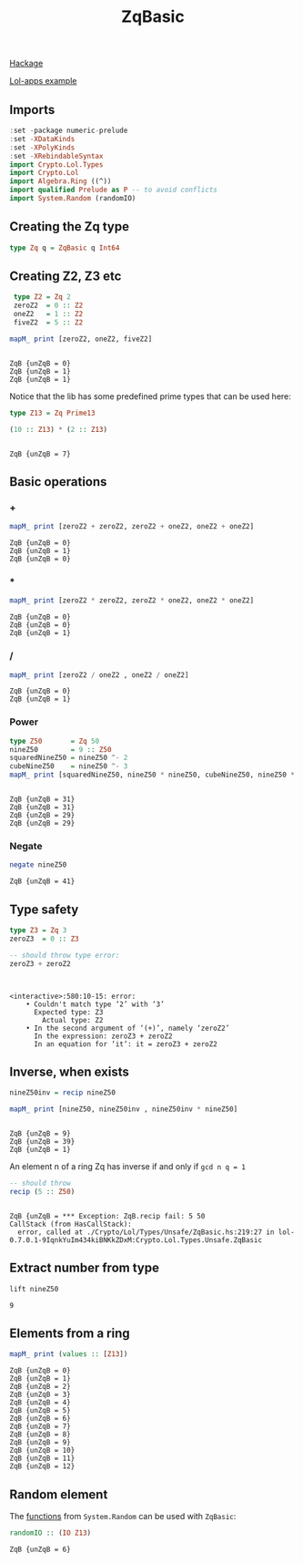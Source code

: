 #+title: ZqBasic
[[https://hackage.haskell.org/package/lol-0.7.0.0/docs/Crypto-Lol-Types.html#t:ZqBasic][
Hackage]]

[[https://github.com/cpeikert/Lol/blob/master/lol-apps/Crypto/Lol/Applications/Examples/SymmBGV.hs][Lol-apps example]]

** Imports
#+begin_src haskell :exports both :results output :post org-babel-haskell-formatter(*this*)
  :set -package numeric-prelude
  :set -XDataKinds
  :set -XPolyKinds
  :set -XRebindableSyntax     
  import Crypto.Lol.Types 
  import Crypto.Lol 
  import Algebra.Ring ((^))
  import qualified Prelude as P -- to avoid conflicts
  import System.Random (randomIO)
#+end_src

#+RESULTS:
** Creating the Zq type
#+begin_src haskell :exports both :results output :post org-babel-haskell-formatter(*this*)
  type Zq q = ZqBasic q Int64
#+end_src

#+RESULTS:
** Creating Z2, Z3 etc
#+begin_src haskell :exports both :results output :post org-babel-haskell-formatter(*this*)
  type Z2 = Zq 2
  zeroZ2  = 0 :: Z2
  oneZ2   = 1 :: Z2
  fiveZ2  = 5 :: Z2

 mapM_ print [zeroZ2, oneZ2, fiveZ2]
#+end_src

#+RESULTS:
: 
: ZqB {unZqB = 0}
: ZqB {unZqB = 1}
: ZqB {unZqB = 1}

Notice that the lib has some predefined prime types that can be used here:

#+begin_src haskell :exports both :results output :post org-babel-haskell-formatter(*this*)
  type Z13 = Zq Prime13

  (10 :: Z13) * (2 :: Z13)
#+end_src

#+RESULTS:
: 
: ZqB {unZqB = 7}

** Basic operations
*** +
#+begin_src haskell :exports both :results output :post org-babel-haskell-formatter(*this*)
  mapM_ print [zeroZ2 + zeroZ2, zeroZ2 + oneZ2, oneZ2 + oneZ2]
#+end_src

#+RESULTS:
: ZqB {unZqB = 0}
: ZqB {unZqB = 1}
: ZqB {unZqB = 0}

*** *
#+begin_src haskell :exports both :results output :post org-babel-haskell-formatter(*this*)
  mapM_ print [zeroZ2 * zeroZ2, zeroZ2 * oneZ2, oneZ2 * oneZ2]
#+end_src

#+RESULTS:
: ZqB {unZqB = 0}
: ZqB {unZqB = 0}
: ZqB {unZqB = 1}

*** /
#+begin_src haskell :exports both :results output :post org-babel-haskell-formatter(*this*)
 mapM_ print [zeroZ2 / oneZ2 , oneZ2 / oneZ2]
#+end_src

#+RESULTS:
: ZqB {unZqB = 0}
: ZqB {unZqB = 1}

*** Power
#+begin_src haskell :exports both :results output :post org-babel-haskell-formatter(*this*)
  type Z50       = Zq 50
  nineZ50        = 9 :: Z50
  squaredNineZ50 = nineZ50 ^- 2 
  cubeNineZ50    = nineZ50 ^- 3
  mapM_ print [squaredNineZ50, nineZ50 * nineZ50, cubeNineZ50, nineZ50 * nineZ50 * nineZ50]
#+end_src

#+RESULTS:
: 
: ZqB {unZqB = 31}
: ZqB {unZqB = 31}
: ZqB {unZqB = 29}
: ZqB {unZqB = 29}

*** Negate 
#+begin_src haskell :exports both :results output :post org-babel-haskell-formatter(*this*)
  negate nineZ50
#+end_src

#+RESULTS:
: ZqB {unZqB = 41}

** Type safety

#+begin_src haskell :exports both :results output :post org-babel-haskell-formatter(*this*)
  type Z3 = Zq 3
  zeroZ3  = 0 :: Z3

  -- should throw type error:
  zeroZ3 + zeroZ2
#+end_src

#+RESULTS:
: 
: 
: <interactive>:580:10-15: error:
:     • Couldn't match type ‘2’ with ‘3’
:       Expected type: Z3
:         Actual type: Z2
:     • In the second argument of ‘(+)’, namely ‘zeroZ2’
:       In the expression: zeroZ3 + zeroZ2
:       In an equation for ‘it’: it = zeroZ3 + zeroZ2

** Inverse, when exists

#+begin_src haskell :exports both :results output :post org-babel-haskell-formatter(*this*)
  nineZ50inv = recip nineZ50

  mapM_ print [nineZ50, nineZ50inv , nineZ50inv * nineZ50]

#+end_src

#+RESULTS:
: 
: ZqB {unZqB = 9}
: ZqB {unZqB = 39}
: ZqB {unZqB = 1}

An element n of a ring Zq has inverse if and only if ~gcd n q = 1~
#+begin_src haskell :exports both :results output :post org-babel-haskell-formatter(*this*)
  -- should throw
  recip (5 :: Z50)
#+end_src

#+RESULTS:
: 
: ZqB {unZqB = *** Exception: ZqB.recip fail: 5	50
: CallStack (from HasCallStack):
:   error, called at ./Crypto/Lol/Types/Unsafe/ZqBasic.hs:219:27 in lol-0.7.0.1-9IqnkYuIm434kiBNKkZDxM:Crypto.Lol.Types.Unsafe.ZqBasic

** Extract number from type
#+begin_src haskell :exports both :results output :post org-babel-haskell-formatter(*this*)
  lift nineZ50
#+end_src

#+RESULTS:
: 9

** Elements from a ring
#+begin_src haskell :exports both :results output :post org-babel-haskell-formatter(*this*)
  mapM_ print (values :: [Z13])
#+end_src

#+RESULTS:
#+begin_example
ZqB {unZqB = 0}
ZqB {unZqB = 1}
ZqB {unZqB = 2}
ZqB {unZqB = 3}
ZqB {unZqB = 4}
ZqB {unZqB = 5}
ZqB {unZqB = 6}
ZqB {unZqB = 7}
ZqB {unZqB = 8}
ZqB {unZqB = 9}
ZqB {unZqB = 10}
ZqB {unZqB = 11}
ZqB {unZqB = 12}
#+end_example

** Random element
The [[https://hackage.haskell.org/package/lol-0.7.0.0/docs/Crypto-Lol-Types-Unsafe-ZqBasic.html#i:id:ZqBasic:Random:39][functions]] from ~System.Random~ can be used with ~ZqBasic~:
#+begin_src haskell :exports both :results output :post org-babel-haskell-formatter(*this*)
  randomIO :: (IO Z13)
#+end_src

#+RESULTS:
: ZqB {unZqB = 6}
